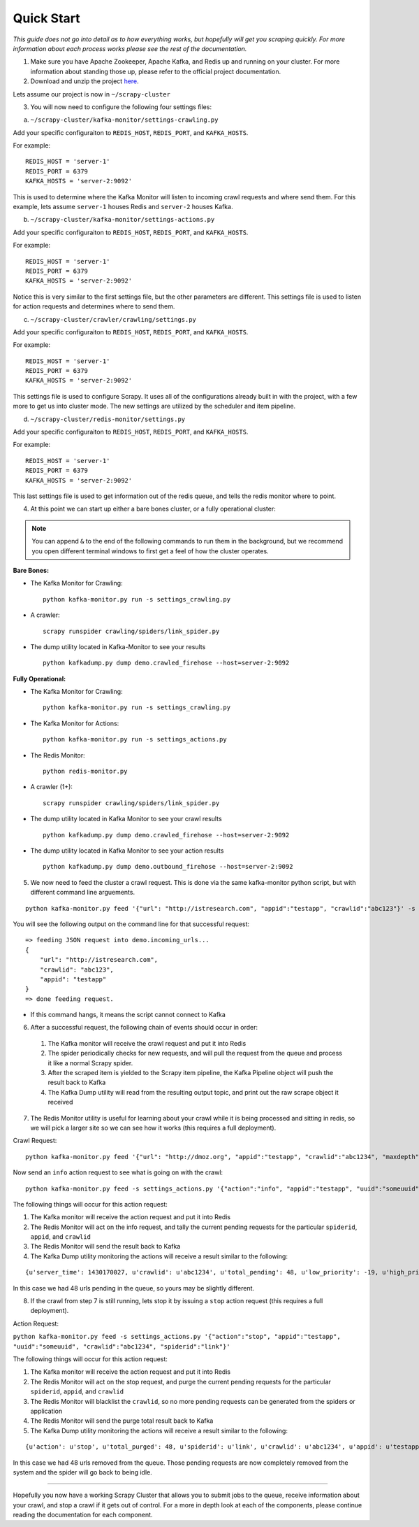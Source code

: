 Quick Start
-----------

*This guide does not go into detail as to how everything works, but hopefully will get you scraping quickly. For more information about each process works please see the rest of the documentation.*

1) Make sure you have Apache Zookeeper, Apache Kafka, and Redis up and running on your cluster. For more information about standing those up, please refer to the official project documentation.

2) Download and unzip the project `here`_.

.. _here: https://github.com/istresearch/scrapy-cluster/archive/master.zip

Lets assume our project is now in ``~/scrapy-cluster``

3) You will now need to configure the following four settings files:

a) ``~/scrapy-cluster/kafka-monitor/settings-crawling.py``

Add your specific configuraiton to ``REDIS_HOST``, ``REDIS_PORT``, and ``KAFKA_HOSTS``.

For example:

::

    REDIS_HOST = 'server-1'
    REDIS_PORT = 6379
    KAFKA_HOSTS = 'server-2:9092'

This is used to determine where the Kafka Monitor will listen to incoming crawl requests and where send them. For this example, lets assume ``server-1`` houses Redis and ``server-2`` houses Kafka.

b) ``~/scrapy-cluster/kafka-monitor/settings-actions.py``

Add your specific configuraiton to ``REDIS_HOST``, ``REDIS_PORT``, and ``KAFKA_HOSTS``.

For example:

::

    REDIS_HOST = 'server-1'
    REDIS_PORT = 6379
    KAFKA_HOSTS = 'server-2:9092'

Notice this is very similar to the first settings file, but the other parameters are different. This settings file is used to listen for action requests and determines where to send them.

c) ``~/scrapy-cluster/crawler/crawling/settings.py``

Add your specific configuraiton to ``REDIS_HOST``, ``REDIS_PORT``, and ``KAFKA_HOSTS``.

For example:

::

    REDIS_HOST = 'server-1'
    REDIS_PORT = 6379
    KAFKA_HOSTS = 'server-2:9092'

This settings file is used to configure Scrapy. It uses all of the configurations already built in with the project, with a few more to get us into cluster mode. The new settings are utilized by the scheduler and item pipeline.

d) ``~/scrapy-cluster/redis-monitor/settings.py``

Add your specific configuraiton to ``REDIS_HOST``, ``REDIS_PORT``, and ``KAFKA_HOSTS``.

For example:

::

    REDIS_HOST = 'server-1'
    REDIS_PORT = 6379
    KAFKA_HOSTS = 'server-2:9092'

This last settings file is used to get information out of the redis queue, and tells the redis monitor where to point.

4) At this point we can start up either a bare bones cluster, or a fully operational cluster:

.. note:: You can append ``&`` to the end of the following commands to run them in the background, but we recommend you open different terminal windows to first get a feel of how the cluster operates.

**Bare Bones:**

-  The Kafka Monitor for Crawling:

   ::

       python kafka-monitor.py run -s settings_crawling.py

-  A crawler:

   ::

       scrapy runspider crawling/spiders/link_spider.py

-  The dump utility located in Kafka-Monitor to see your results

   ::

       python kafkadump.py dump demo.crawled_firehose --host=server-2:9092


**Fully Operational:**

-  The Kafka Monitor for Crawling:

   ::

       python kafka-monitor.py run -s settings_crawling.py

-  The Kafka Monitor for Actions:

   ::

       python kafka-monitor.py run -s settings_actions.py

-  The Redis Monitor:

   ::

       python redis-monitor.py

-  A crawler (1+):

   ::

       scrapy runspider crawling/spiders/link_spider.py

-  The dump utility located in Kafka Monitor to see your crawl results

   ::

       python kafkadump.py dump demo.crawled_firehose --host=server-2:9092

-  The dump utility located in Kafka Monitor to see your action results

   ::

       python kafkadump.py dump demo.outbound_firehose --host=server-2:9092

5) We now need to feed the cluster a crawl request. This is done via the same kafka-monitor python script, but with different command line arguements.

::

    python kafka-monitor.py feed '{"url": "http://istresearch.com", "appid":"testapp", "crawlid":"abc123"}' -s settings_crawling.py

You will see the following output on the command line for that successful request:

::

    => feeding JSON request into demo.incoming_urls...
    {
        "url": "http://istresearch.com",
        "crawlid": "abc123",
        "appid": "testapp"
    }
    => done feeding request.

-  If this command hangs, it means the script cannot connect to Kafka

6) After a successful request, the following chain of events should occur in order:

  #. The Kafka monitor will receive the crawl request and put it into Redis
  #. The spider periodically checks for new requests, and will pull the request from the queue and process it like a normal Scrapy spider.
  #. After the scraped item is yielded to the Scrapy item pipeline, the Kafka Pipeline object will push the result back to Kafka
  #. The Kafka Dump utility will read from the resulting output topic, and print out the raw scrape object it received

7) The Redis Monitor utility is useful for learning about your crawl while it is being processed and sitting in redis, so we will pick a larger site so we can see how it works (this requires a full deployment).

Crawl Request:

::

    python kafka-monitor.py feed '{"url": "http://dmoz.org", "appid":"testapp", "crawlid":"abc1234", "maxdepth":1}' -s settings_crawling.py

Now send an ``info`` action request to see what is going on with the
crawl:

::

    python kafka-monitor.py feed -s settings_actions.py '{"action":"info", "appid":"testapp", "uuid":"someuuid", "crawlid":"abc1234", "spiderid":"link"}'

The following things will occur for this action request:

1. The Kafka monitor will receive the action request and put it into Redis
2. The Redis Monitor will act on the info request, and tally the current pending requests for the particular ``spiderid``, ``appid``, and ``crawlid``
3. The Redis Monitor will send the result back to Kafka
4. The Kafka Dump utility monitoring the actions will receive a result similar to the following:

::

    {u'server_time': 1430170027, u'crawlid': u'abc1234', u'total_pending': 48, u'low_priority': -19, u'high_priority': -9, u'appid': u'testapp', u'uuid': u'someuuid'}

In this case we had 48 urls pending in the queue, so yours may be slightly different.

8) If the crawl from step 7 is still running, lets stop it by issuing a ``stop`` action request (this requires a full deployment).

Action Request:

``python kafka-monitor.py feed -s settings_actions.py '{"action":"stop", "appid":"testapp", "uuid":"someuuid", "crawlid":"abc1234", "spiderid":"link"}'``

The following things will occur for this action request:

1. The Kafka monitor will receive the action request and put it into Redis
2. The Redis Monitor will act on the stop request, and purge the current pending requests for the particular ``spiderid``, ``appid``, and ``crawlid``
3. The Redis Monitor will blacklist the ``crawlid``, so no more pending requests can be generated from the spiders or application
4. The Redis Monitor will send the purge total result back to Kafka
5. The Kafka Dump utility monitoring the actions will receive a result similar to the following:

::

    {u'action': u'stop', u'total_purged': 48, u'spiderid': u'link', u'crawlid': u'abc1234', u'appid': u'testapp'}

In this case we had 48 urls removed from the queue. Those pending requests are now completely removed from the system and the spider will go back to being idle.

--------------

Hopefully you now have a working Scrapy Cluster that allows you to submit jobs to the queue, receive information about your crawl, and stop a crawl if it gets out of control. For a more in depth look at each of the components, please continue reading the documentation for each component.
